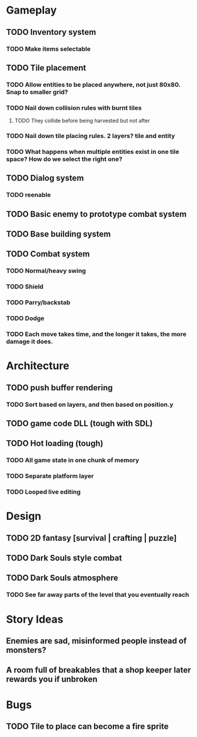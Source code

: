 #+Startup: showall
#+Startup: nologdone

* Gameplay
** TODO Inventory system
*** TODO Make items selectable
** TODO Tile placement
*** TODO Allow entities to be placed anywhere, not just 80x80. Snap to smaller grid?
*** TODO Nail down collision rules with burnt tiles
**** TODO They collide before being harvested but not after
*** TODO Nail down tile placing rules. 2 layers? tile and entity
*** TODO What happens when multiple entities exist in one tile space? How do we select the right one?
** TODO Dialog system
*** TODO reenable
** TODO Basic enemy to prototype combat system
** TODO Base building system
** TODO Combat system
*** TODO Normal/heavy swing
*** TODO Shield
*** TODO Parry/backstab
*** TODO Dodge
*** TODO Each move takes time, and the longer it takes, the more damage it does.
* Architecture
** TODO push buffer rendering
*** TODO Sort based on layers, and then based on position.y
** TODO game code DLL (tough with SDL)
** TODO Hot loading (tough)
*** TODO All game state in one chunk of memory
*** TODO Separate platform layer
*** TODO Looped live editing
* Design
** TODO 2D fantasy [survival | crafting | puzzle]
** TODO Dark Souls style combat
** TODO Dark Souls atmosphere
*** TODO See far away parts of the level that you eventually reach
* Story Ideas
** Enemies are sad, misinformed people instead of monsters?
** A room full of breakables that a shop keeper later rewards you if unbroken
* Bugs
** TODO Tile to place can become a fire sprite
